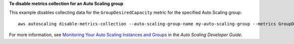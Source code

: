 **To disable metrics collection for an Auto Scaling group**

This example disables collecting data for the ``GroupDesiredCapacity`` metric for the specified Auto Scaling group::

	aws autoscaling disable-metrics-collection --auto-scaling-group-name my-auto-scaling-group --metrics GroupDesiredCapacity

For more information, see `Monitoring Your Auto Scaling Instances and Groups`_ in the *Auto Scaling Developer Guide*.

.. _`Monitoring Your Auto Scaling Instances and Groups`: http://docs.aws.amazon.com/AutoScaling/latest/DeveloperGuide/as-instance-monitoring.html

